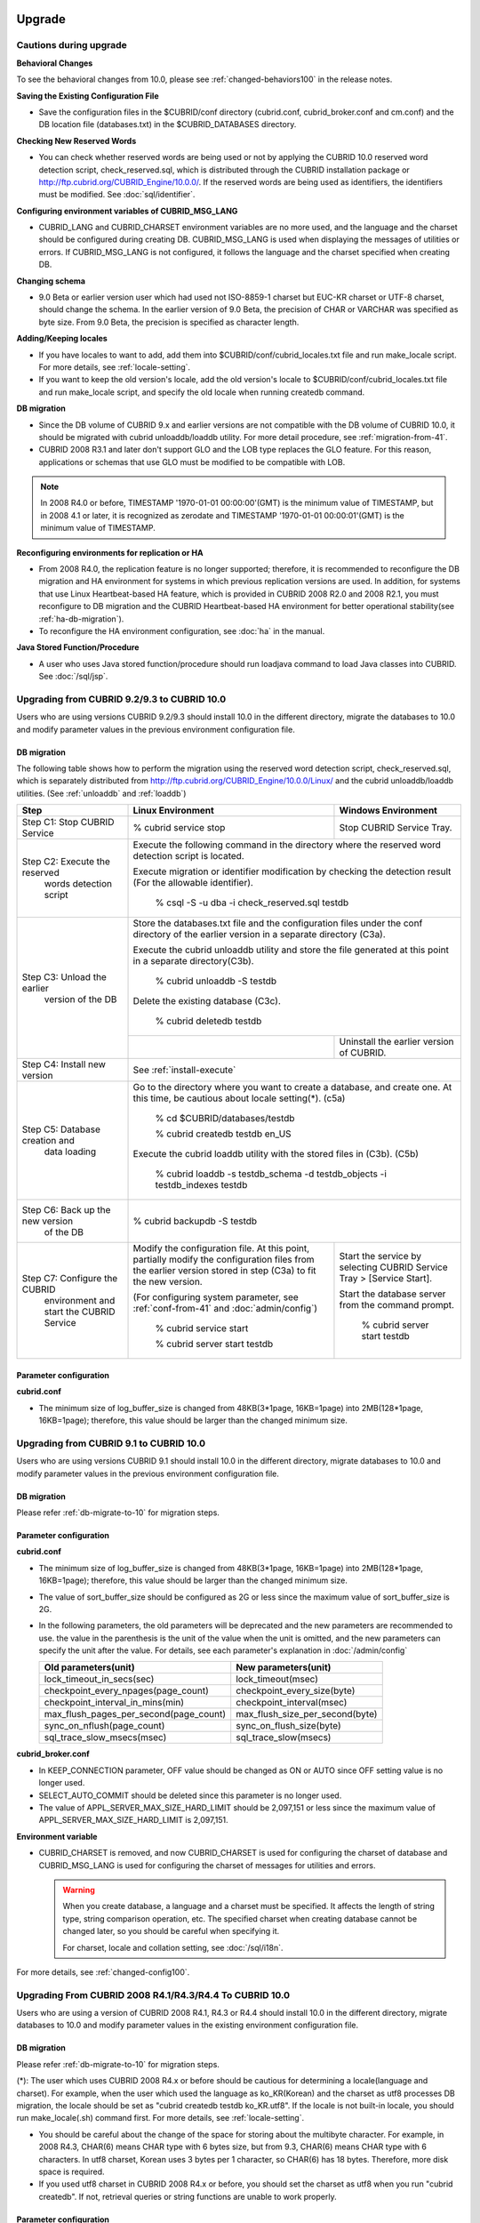 .. _upgrade:

Upgrade
=======

Cautions during upgrade
-----------------------

**Behavioral Changes**

To see the behavioral changes from 10.0, please see :ref:`changed-behaviors100` in the release notes.

**Saving the Existing Configuration File**

*   Save the configuration files in the $CUBRID/conf directory (cubrid.conf, cubrid_broker.conf and cm.conf) and the DB location file (databases.txt) in the $CUBRID_DATABASES directory.

**Checking New Reserved Words**

*   You can check whether reserved words are being used or not by applying the CUBRID 10.0 reserved word detection script, check_reserved.sql, which is distributed through the CUBRID installation package or http://ftp.cubrid.org/CUBRID_Engine/10.0.0/. If the reserved words are being used as identifiers, the identifiers must be modified. See :doc:`sql/identifier`.

**Configuring environment variables of CUBRID_MSG_LANG**

*   CUBRID_LANG and CUBRID_CHARSET environment variables are no more used, and the language and the charset should be configured during creating DB. CUBRID_MSG_LANG is used when displaying the messages of utilities or errors. If CUBRID_MSG_LANG is not configured, it follows the language and the charset specified when creating DB.

**Changing schema**

*   9.0 Beta or earlier version user which had used not ISO-8859-1 charset but EUC-KR charset or UTF-8 charset, should change the schema. In the earlier version of 9.0 Beta, the precision of CHAR or VARCHAR was specified as byte size. From 9.0 Beta, the precision is specified as character length.

**Adding/Keeping locales**

*   If you have locales to want to add, add them into $CUBRID/conf/cubrid_locales.txt file and run make_locale script. For more details, see :ref:`locale-setting`.
*   If you want to keep the old version's locale, add the old version's locale to $CUBRID/conf/cubrid_locales.txt file and run make_locale script, and specify the old locale when running createdb command.

**DB migration**

*   Since the DB volume of CUBRID 9.x and earlier versions are not compatible with the DB volume of CUBRID 10.0, it should be migrated with cubrid unloaddb/loaddb utility. For more detail procedure, see :ref:`migration-from-41`.
*   CUBRID 2008 R3.1 and later don't support GLO and the LOB type replaces the GLO feature. For this reason, applications or schemas that use GLO must be modified to be compatible with LOB.

.. note::

    In 2008 R4.0 or before, TIMESTAMP '1970-01-01 00:00:00'(GMT) is the minimum value of TIMESTAMP, but in 2008 4.1 or later, it is recognized as zerodate and TIMESTAMP '1970-01-01 00:00:01'(GMT) is the minimum value of TIMESTAMP.

**Reconfiguring environments for replication or HA**

*   From 2008 R4.0, the replication feature is no longer supported; therefore, it is recommended to reconfigure the DB migration and HA environment for systems in which previous replication versions are used. In addition, for systems that use Linux Heartbeat-based HA feature, which is provided in CUBRID 2008 R2.0 and 2008 R2.1, you must reconfigure to DB migration and the CUBRID Heartbeat-based HA environment for better operational stability(see :ref:`ha-db-migration`).
*   To reconfigure the HA environment configuration, see :doc:`ha` in the manual.

**Java Stored Function/Procedure**

*   A user who uses Java stored function/procedure should run loadjava command to load Java classes into CUBRID. See :doc:`/sql/jsp`.

Upgrading from CUBRID 9.2/9.3 to CUBRID 10.0
--------------------------------------------

Users who are using versions CUBRID 9.2/9.3 should install 10.0 in the different directory, migrate the databases to 10.0 and modify parameter values in the previous environment configuration file.

.. _db-migrate-to-10:

DB migration
^^^^^^^^^^^^

The following table shows how to perform the migration using the reserved word detection script, check_reserved.sql, which is separately distributed from http://ftp.cubrid.org/CUBRID_Engine/10.0.0/Linux/ and the cubrid unloaddb/loaddb utilities. (See :ref:`unloaddb` and :ref:`loaddb`)

+------------------------------------+-----------------------------------------------+-----------------------------------------------+
| Step                               | Linux Environment                             | Windows Environment                           |
+====================================+===============================================+===============================================+
| Step C1: Stop CUBRID Service       | % cubrid service stop                         | Stop CUBRID Service Tray.                     |
+------------------------------------+-----------------------------------------------+-----------------------------------------------+
| Step C2: Execute the reserved      | Execute the following command in the directory where the reserved word detection              |
|         words detection script     | script is located.                                                                            |
|                                    |                                                                                               |
|                                    | Execute migration or identifier modification by checking the detection result                 |
|                                    | (For the allowable identifier).                                                               |
|                                    |                                                                                               |
|                                    |   % csql -S -u dba -i check_reserved.sql testdb                                               |
+------------------------------------+-----------------------------------------------------------------------------------------------+
| Step C3: Unload the earlier        | Store the databases.txt file and the configuration files under the conf directory             |
|          version of the DB         | of the earlier version in a separate directory (C3a).                                         |
|                                    |                                                                                               |
|                                    | Execute the cubrid unloaddb utility and store the file generated at this point in a           |
|                                    | separate directory(C3b).                                                                      |
|                                    |                                                                                               |
|                                    |   % cubrid unloaddb -S testdb                                                                 |
|                                    |                                                                                               |
|                                    | Delete the existing database (C3c).                                                           |
|                                    |                                                                                               |
|                                    |   % cubrid deletedb testdb                                                                    |
|                                    +-----------------------------------------------+-----------------------------------------------+
|                                    |                                               | Uninstall the earlier version of CUBRID.      |
+------------------------------------+-----------------------------------------------+-----------------------------------------------+
| Step C4: Install new version       | See :ref:`install-execute`                                                                    |
+------------------------------------+-----------------------------------------------------------------------------------------------+
| Step C5: Database creation and     | Go to the directory where you want to create a database, and create one.                      |
|          data loading              | At this time, be cautious about locale setting(\*). (c5a)                                     |
|                                    |                                                                                               |
|                                    |   % cd $CUBRID/databases/testdb                                                               |
|                                    |                                                                                               |
|                                    |   % cubrid createdb testdb en_US                                                              |
|                                    |                                                                                               |
|                                    | Execute the cubrid loaddb utility with the stored files in (C3b). (C5b)                       |
|                                    |                                                                                               |
|                                    |   % cubrid loaddb -s testdb_schema -d testdb_objects -i testdb_indexes testdb                 |
+------------------------------------+-----------------------------------------------------------------------------------------------+
| Step C6: Back up the new version   |   % cubrid backupdb -S testdb                                                                 |
|          of the DB                 |                                                                                               |
+------------------------------------+-----------------------------------------------+-----------------------------------------------+
| Step C7: Configure the CUBRID      | Modify the configuration file.                | Start the service by selecting                |
|          environment and start     | At this point, partially modify               | CUBRID Service Tray > [Service Start].        |
|          the CUBRID Service        | the configuration files from the earlier      |                                               |
|                                    | version stored in step (C3a) to fit the new   | Start the database server from the            |
|                                    | version.                                      | command prompt.                               |
|                                    |                                               |                                               |
|                                    | (For configuring system parameter, see        |   % cubrid server start testdb                |
|                                    | :ref:`conf-from-41` and :doc:`admin/config`)  |                                               |
|                                    |                                               |                                               |
|                                    |   % cubrid service start                      |                                               |
|                                    |                                               |                                               |
|                                    |   % cubrid server start testdb                |                                               |
+------------------------------------+-----------------------------------------------+-----------------------------------------------+

Parameter configuration
^^^^^^^^^^^^^^^^^^^^^^^

**cubrid.conf**

*   The minimum size of log_buffer_size is changed from 48KB(3*1page, 16KB=1page) into 2MB(128*1page, 16KB=1page); therefore, this value should be larger than the changed minimum size.

.. _up-from-91:

Upgrading from CUBRID 9.1 to CUBRID 10.0
----------------------------------------

Users who are using versions CUBRID 9.1 should install 10.0 in the different directory, migrate databases to 10.0 and modify parameter values in the previous environment configuration file.

.. _migration-from-91:

DB migration
^^^^^^^^^^^^

Please refer :ref:`db-migrate-to-10` for migration steps.

.. _conf-from-91:

Parameter configuration
^^^^^^^^^^^^^^^^^^^^^^^

**cubrid.conf**

*   The minimum size of log_buffer_size is changed from 48KB(3*1page, 16KB=1page) into 2MB(128*1page, 16KB=1page); therefore, this value should be larger than the changed minimum size.
*   The value of sort_buffer_size should be configured as 2G or less since the maximum value of sort_buffer_size is 2G.
*   In the following parameters, the old parameters will be deprecated and the new parameters are recommended to use. the value in the parenthesis is the unit of the value when the unit is omitted, and the new parameters can specify the unit after the value. For details, see each parameter's explanation in :doc:`/admin/config`

    +-----------------------------------------+-----------------------------------------+
    | Old parameters(unit)                    | New parameters(unit)                    |
    +=========================================+=========================================+
    | lock_timeout_in_secs(sec)               | lock_timeout(msec)                      |
    +-----------------------------------------+-----------------------------------------+
    | checkpoint_every_npages(page_count)     | checkpoint_every_size(byte)             |
    +-----------------------------------------+-----------------------------------------+
    | checkpoint_interval_in_mins(min)        | checkpoint_interval(msec)               |
    +-----------------------------------------+-----------------------------------------+
    | max_flush_pages_per_second(page_count)  | max_flush_size_per_second(byte)         |
    +-----------------------------------------+-----------------------------------------+
    | sync_on_nflush(page_count)              | sync_on_flush_size(byte)                |
    +-----------------------------------------+-----------------------------------------+
    | sql_trace_slow_msecs(msec)              | sql_trace_slow(msecs)                   |
    +-----------------------------------------+-----------------------------------------+
    
**cubrid_broker.conf**

*   In KEEP_CONNECTION parameter, OFF value should be changed as ON or AUTO since OFF setting value is no longer used. 
*   SELECT_AUTO_COMMIT should be deleted since this parameter is no longer used.
*   The value of APPL_SERVER_MAX_SIZE_HARD_LIMIT should be 2,097,151 or less since the maximum value of APPL_SERVER_MAX_SIZE_HARD_LIMIT is 2,097,151.

**Environment variable**

*   CUBRID_CHARSET is removed, and now CUBRID_CHARSET is used for configuring the charset of database and CUBRID_MSG_LANG is used for configuring the charset of messages for utilities and errors.

    .. warning::

        When you create database, a language and a charset must be specified. It affects the length of string type, string comparison operation, etc. The specified charset when creating database cannot be changed later, so you should be careful when specifying it.
        
        For charset, locale and collation setting, see :doc:`/sql/i18n`.

For more details, see :ref:`changed-config100`.

.. _up-from-41:

Upgrading From CUBRID 2008 R4.1/R4.3/R4.4 To CUBRID 10.0
--------------------------------------------------------

Users who are using a version of CUBRID 2008 R4.1, R4.3 or R4.4 should install 10.0 in the different directory, migrate databases to 10.0 and modify parameter values in the existing environment configuration file.

.. _migration-from-41:

DB migration
^^^^^^^^^^^^

Please refer :ref:`db-migrate-to-10` for migration steps.

(\*): The user which uses CUBRID 2008 R4.x or before should be cautious for determining a locale(language and charset). For example, when the user which used the language as ko_KR(Korean) and the charset as utf8 processes DB migration, the locale should be set as "cubrid createdb testdb ko_KR.utf8". If the locale is not built-in locale, you should run make_locale(.sh) command first. For more details, see :ref:`locale-setting`. 

*   You should be careful about the change of the space for storing about the multibyte character. For example, in 2008 R4.3, CHAR(6) means CHAR type with 6 bytes size, but from 9.3, CHAR(6) means CHAR type with 6 characters. In utf8 charset, Korean uses 3 bytes per 1 character, so CHAR(6) has 18 bytes. Therefore, more disk space is required. 

*   If you used utf8 charset in CUBRID 2008 R4.x or before, you should set the charset as utf8 when you run "cubrid createdb". If not, retrieval queries or string functions are unable to work properly.

.. _conf-from-41:

Parameter configuration
^^^^^^^^^^^^^^^^^^^^^^^

**cubrid.conf**

*   The minimum size of log_buffer_size is changed from 48KB(3*1page, 16KB=1page) into 2MB(128*1page, 16KB=1page); therefore, this value should be larger than the changed minimum size.
*   The value of sort_buffer_size should be configured as 2G or less since the maximum value of sort_buffer_size is 2G.
*   single_byte_compare should be deleted since this parameter is no longer used.
*   intl_mbs_support should be deleted since this parameter is no longer used.
*   lock_timeout_message_type should be deleted since this parameter is no longer used.
*   In the following parameters, the old parameters will be deprecated and the new parameters are recommended to use. the value in the parenthesis is the unit of the value when the unit is omitted, and the new parameters can specify the unit after the value. For details, see each parameter's explanation in :doc:`/admin/config`

    +-----------------------------------------+-----------------------------------------+
    | Old parameters(unit)                    | New parameters(unit)                    |
    +=========================================+=========================================+
    | lock_timeout_in_secs(sec)               | lock_timeout(msec)                      |
    +-----------------------------------------+-----------------------------------------+
    | checkpoint_every_npages(page_count)     | checkpoint_every_size(byte)             |
    +-----------------------------------------+-----------------------------------------+
    | checkpoint_interval_in_mins(min)        | checkpoint_interval(msec)               |
    +-----------------------------------------+-----------------------------------------+
    | max_flush_pages_per_second(page_count)  | max_flush_size_per_second(byte)         |
    +-----------------------------------------+-----------------------------------------+
    | sync_on_nflush(page_count)              | sync_on_flush_size(byte)                |
    +-----------------------------------------+-----------------------------------------+
    | sql_trace_slow_msecs(msec)              | sql_trace_slow(msecs)                   |
    +-----------------------------------------+-----------------------------------------+

**cubrid_broker.conf**

*   In KEEP_CONNECTION parameter, OFF value should be changed as ON or AUTO since OFF setting value is no longer used. 
*   SELECT_AUTO_COMMIT should be deleted since this parameter is no longer used.
*   The value of APPL_SERVER_MAX_SIZE_HARD_LIMIT should be 2,097,151 or less since the maximum value of APPL_SERVER_MAX_SIZE_HARD_LIMIT is 2,097,151.
    
**cubrid_ha.conf**

*   Users who have configured the ha_apply_max_mem_size parameter value more than 500 must the value to 500 or less.

**Environment variable**

*   CUBRID_LANG is removed; now the language and the charset of database is set when creating DB, and CUBRID_MSG_LANG is used for configuring the charset of messages for utilities and errors.

    .. warning::

        When you create database, the language and the charset of database should be specified. It affects the length of string type, string comparison operation, etc. The specified charset when creating database cannot be changed later, so you should be careful when specifying it.
        
        For charset, locale and collation setting, see :doc:`/sql/i18n`.

For more details, see :ref:`changed-config100`.

.. _up-from-40:

Upgrading From CUBRID 2008 R4.0 or Earlier Versions To CUBRID 10.0
------------------------------------------------------------------

Users who are using versions CUBRID 2008 R4.0 or earlier should install 10.0 in the different directory, migrate databases to 10.0 and modify parameter values in the existing environment configuration file.

DB migration
^^^^^^^^^^^^

Do the same procedures with :ref:`db-migrate-to-10`. If you use GLO classes, you must modify applications and schema in order to use BLOB or CLOB types, since GLO classes are not supported in 2008 R3.1. If this modification is not easy, it is not recommended to perform the migration.

Parameter configuration
^^^^^^^^^^^^^^^^^^^^^^^

**cubrid.conf**

*   The minimum size of log_buffer_size is changed from 48KB(3*1page, 16KB=1page) into 2MB(128*1page, 16KB=1page); therefore, this value should be larger than the changed minimum size.
*   The value of sort_buffer_size should be configured as 2G or less since the maximum value of sort_buffer_size is 2G.
*   single_byte_compare should be deleted since this parameter is no longer used.
*   intl_mbs_support should be deleted since this parameter is no longer used.
*   lock_timeout_message_type should be deleted since this parameter is no longer used.
*   Because the default value of thread_stacksize has been changed from 100K to 1M, it is recommended that users who have not configured this value check memory usage of CUBRID-associative processes.
*   Because the minimum value of data_buffer_size has been changed from 64K to 16M, users who have configured this value less than 16M must change the value equal to or greater than 16M.
*   In the following parameters, the old parameters will be deprecated and the new parameters are recommended to use. the value in the parenthesis is the unit of the value when the unit is omitted, and the new parameters can specify the unit after the value. For details, see each parameter's explanation in :doc:`/admin/config`

    +-----------------------------------------+-----------------------------------------+
    | Old parameters(unit)                    | New parameters(unit)                    |
    +=========================================+=========================================+
    | lock_timeout_in_secs(sec)               | lock_timeout(msec)                      |
    +-----------------------------------------+-----------------------------------------+
    | checkpoint_every_npages(page_count)     | checkpoint_every_size(byte)             |
    +-----------------------------------------+-----------------------------------------+
    | checkpoint_interval_in_mins(min)        | checkpoint_interval(msec)               |
    +-----------------------------------------+-----------------------------------------+
    | max_flush_pages_per_second(page_count)  | max_flush_size_per_second(byte)         |
    +-----------------------------------------+-----------------------------------------+
    | sync_on_nflush(page_count)              | sync_on_flush_size(byte)                |
    +-----------------------------------------+-----------------------------------------+

**cubrid_broker.conf**

*   In KEEP_CONNECTION parameter, OFF value should be changed as ON or AUTO since OFF setting value is no longer used. 
*   SELECT_AUTO_COMMIT should be deleted since this parameter is no longer used.
*   The value of APPL_SERVER_MAX_SIZE_HARD_LIMIT should be 2,097,151 or less since the maximum value of APPL_SERVER_MAX_SIZE_HARD_LIMIT is 2,097,151.
*   The minimum value of APPL_SERVER_MAX_SIZE_HARD_LIMIT is 1024M. It is recommended that users who configure APPL_SERVER_MAX_SIZE configure this value less than the value of APPL_SERVER_MAX_SIZE_HARD_LIMIT.
*   Because the default value of CCI_DEFAULT_AUTOCOMMIT has been changed to ON, users who have not configured this value should change it to OFF if they want to keep auto commit mode.

**cubrid_ha.conf**

*   Users who have configured the ha_apply_max_mem_size parameter value more than 500 must the value to 500 or less.

**Environment variable**

*   CUBRID_LANG is removed; now the language and the charset of database is set when creating DB, and CUBRID_MSG_LANG is used for configuring the charset of messages for utilities and errors.

    .. warning::

        When you create database, the language and the charset of database should be specified. It affects the length of string type, string comparison operation, etc. The specified charset when creating database cannot be changed later, so you should be careful when specifying it.
        
        For charset, locale and collation setting, see :doc:`/sql/i18n`.

For more details, see :ref:`changed-config100`.

.. _ha-db-migration:

Database Migration under HA Environment
=======================================

HA migration from CUBRID 2008 R2.2 or higher to CUBRID 10.0
-----------------------------------------------------------

In the scenario described below, the current service is stopped to perform an upgrade in an environment in which a broker, a master DB and a slave DB are operating on different servers.

+------------------------------------------------------+-----------------------------------------------------------------------------------------------------------+
| Step                                                 | Description                                                                                               |
+======================================================+===========================================================================================================+
| Steps C1-C6: Perform :ref:`db-migrate-to-10`         | Run the CUBRID upgrade and database migration in the master node, and back up the new version's database. |
|                                                      | on the master node.                                                                                       |
|                                                      |                                                                                                           |
+------------------------------------------------------+-----------------------------------------------------------------------------------------------------------+
| Step C7: Install new version in the slave node       | Delete the previous version of the database from the slave node and install a new version.                |
|                                                      |                                                                                                           |
|                                                      | For more information, see :ref:`install-execute`.                                                         |
+------------------------------------------------------+-----------------------------------------------------------------------------------------------------------+
| Step C8: Restore the backup copy of the master node  | Restore the new database backup copy (testdb_bk*) of the master node, which is created in step H6         |
|          in the slave node                           | , to the slave node.                                                                                      |
|                                                      |                                                                                                           |
|                                                      |   % scp user1\ @master:$CUBRID/databases/databases.txt $CUBRID/databases/.                                |
|                                                      |                                                                                                           |
|                                                      |   % cd ~/DB/testdb                                                                                        |
|                                                      |                                                                                                           |
|                                                      |   % scp user1\ @master:~/DB/testdb/testdb_bk0v000 .                                                       |
|                                                      |                                                                                                           |
|                                                      |   % scp user1\ @master:~/DB/testdb/testdb_bkvinf .                                                        |
|                                                      |                                                                                                           |
|                                                      |   % cubrid restoredb testdb                                                                               |
+------------------------------------------------------+-----------------------------------------------------------------------------------------------------------+
| Step C9: Reconfigure HA environment and start        | In the master node and the slave node, set the CUBRID environment configuration file (cubrid.conf)        |
|          HA mode                                     | and the HA environment configuration file(cubrid_ha.conf)                                                 |
|                                                      | See :ref:`quick-server-config`.                                                                           |
+------------------------------------------------------+-----------------------------------------------------------------------------------------------------------+
| Step C10: Install new version in the broker server,  | For more information about installation, see :ref:`install-execute`.                                      |
|           and start the broker                       |                                                                                                           |
|                                                      | Start the broker in the Broker server. See :ref:`quick-broker-config`.                                    |
|                                                      |                                                                                                           |
|                                                      |   % cubrid broker start                                                                                   |
+------------------------------------------------------+-----------------------------------------------------------------------------------------------------------+

HA Migration from CUBRID 2008 R2.0/R2.1 to CUBRID 10.0
------------------------------------------------------

If you are using the HA feature of CUBRID 2008 R2.0 or 2008 R2.1, you must upgrade the server version, migrate the database, set up a new HA environment, and then change the Linux Heartbeat auto start setting used in 2008 R2.0 or 2008 R2.1. If the Linux Heartbeat package is not needed, delete it.

Perform steps C1~C10 above, then perform step C11 below:

+-----------------------------------------------------+-------------------------------------------------------------------------------+
| Step                                                | Description                                                                   |
+=====================================================+===============================================================================+
| Step C11: Change the previous Linux heartbeat       | Perform the following task in the master and slave nodes from a root account. |
|           auto start settings                       |                                                                               |
|                                                     |   [root\ @master ~]# chkconfig --del heartbeat                                |
|                                                     |   // Performing the same job in the slave node                                |
+-----------------------------------------------------+-------------------------------------------------------------------------------+
